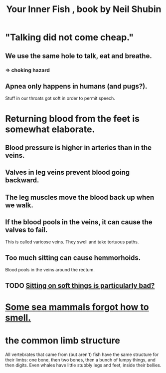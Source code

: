 :PROPERTIES:
:ID:       59e80c44-dec3-4dd7-bdbd-49c92118fb0e
:END:
#+title: Your Inner Fish , book by Neil Shubin
* "Talking did not come cheap."
** We use the same hole to talk, eat and breathe.
*** => choking hazard
** Apnea only happens in humans (and pugs?).
   Stuff in our throats got soft in order to permit speech.
* Returning blood from the feet is somewhat elaborate.
** Blood pressure is higher in arteries than in the veins.
** Valves in leg veins prevent blood going backward.
** The leg muscles move the blood back up when we walk.
** If the blood pools in the veins, it can cause the valves to fail.
   This is called varicose veins.
   They swell and take tortuous paths.
** Too much sitting can cause hemmorhoids.
   Blood pools in the veins around the rectum.
** TODO [[id:ebaee383-c333-4bd6-914e-a46c96e99651][Sitting on soft things is particularly bad?]]
* [[id:b5524772-97ee-4df6-b209-c4accb7dfe2f][Some sea mammals forgot how to smell.]]
* the common limb structure
  All vertebrates that came from (but aren't) fish have the same structure for their limbs: one bone, then two bones, then a bunch of lumpy things, and then digits. Even whales have little stubbly legs and feet, inside their bellies.
